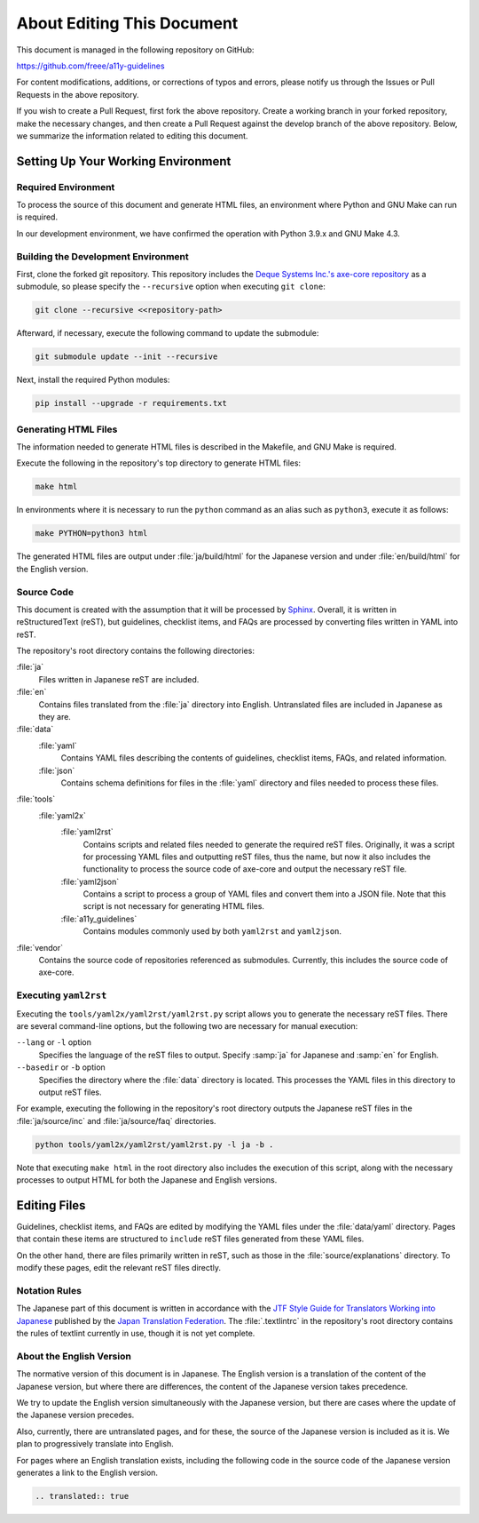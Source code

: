 .. _intro-contributing:

###########################
About Editing This Document
###########################

This document is managed in the following repository on GitHub:

https://github.com/freee/a11y-guidelines

For content modifications, additions, or corrections of typos and errors, please notify us through the Issues or Pull Requests in the above repository.

If you wish to create a Pull Request, first fork the above repository. Create a working branch in your forked repository, make the necessary changes, and then create a Pull Request against the develop branch of the above repository.
Below, we summarize the information related to editing this document.

***********************************
Setting Up Your Working Environment
***********************************

Required Environment
====================

To process the source of this document and generate HTML files, an environment where Python and GNU Make can run is required.

In our development environment, we have confirmed the operation with Python 3.9.x and GNU Make 4.3.

Building the Development Environment
====================================

First, clone the forked git repository.
This repository includes the `Deque Systems Inc.'s axe-core repository`_ as a submodule, so please specify the ``--recursive`` option when executing ``git clone``:

.. code:: shell

   git clone --recursive <<repository-path>

Afterward, if necessary, execute the following command to update the submodule:

.. code:: shell

   git submodule update --init --recursive

Next, install the required Python modules:

.. code-block:: shell

   pip install --upgrade -r requirements.txt

Generating HTML Files
=====================

The information needed to generate HTML files is described in the Makefile, and GNU Make is required.

Execute the following in the repository's top directory to generate HTML files:

.. code:: shell

   make html

In environments where it is necessary to run the ``python`` command as an alias such as ``python3``, execute it as follows:

.. code:: shell

   make PYTHON=python3 html

The generated HTML files are output under :file:`ja/build/html` for the Japanese version and under :file:`en/build/html` for the English version.

Source Code
===========

This document is created with the assumption that it will be processed by `Sphinx`_.
Overall, it is written in reStructuredText (reST), but guidelines, checklist items, and FAQs are processed by converting files written in YAML into reST.

The repository's root directory contains the following directories:

:file:`ja`
   Files written in Japanese reST are included.
:file:`en`
   Contains files translated from the :file:`ja` directory into English. Untranslated files are included in Japanese as they are.
:file:`data`
   :file:`yaml`
      Contains YAML files describing the contents of guidelines, checklist items, FAQs, and related information.
   :file:`json`
      Contains schema definitions for files in the :file:`yaml` directory and files needed to process these files.
:file:`tools`
   :file:`yaml2x`
      :file:`yaml2rst`
         Contains scripts and related files needed to generate the required reST files.
         Originally, it was a script for processing YAML files and outputting reST files, thus the name, but now it also includes the functionality to process the source code of axe-core and output the necessary reST file.
      :file:`yaml2json`
         Contains a script to process a group of YAML files and convert them into a JSON file.
         Note that this script is not necessary for generating HTML files.
      :file:`a11y_guidelines`
         Contains modules commonly used by both ``yaml2rst`` and ``yaml2json``.
:file:`vendor`
   Contains the source code of repositories referenced as submodules.
   Currently, this includes the source code of axe-core.

Executing ``yaml2rst``
======================

Executing the ``tools/yaml2x/yaml2rst/yaml2rst.py`` script allows you to generate the necessary reST files.
There are several command-line options, but the following two are necessary for manual execution:

``--lang`` or ``-l`` option
   Specifies the language of the reST files to output. Specify :samp:`ja` for Japanese and :samp:`en` for English.
``--basedir`` or ``-b`` option
   Specifies the directory where the :file:`data` directory is located. This processes the YAML files in this directory to output reST files.

For example, executing the following in the repository's root directory outputs the Japanese reST files in the :file:`ja/source/inc` and :file:`ja/source/faq` directories.

.. code:: shell

   python tools/yaml2x/yaml2rst/yaml2rst.py -l ja -b .

Note that executing ``make html`` in the root directory also includes the execution of this script, along with the necessary processes to output HTML for both the Japanese and English versions.

*************
Editing Files
*************

Guidelines, checklist items, and FAQs are edited by modifying the YAML files under the :file:`data/yaml` directory.
Pages that contain these items are structured to ``include`` reST files generated from these YAML files.

On the other hand, there are files primarily written in reST, such as those in the :file:`source/explanations` directory.
To modify these pages, edit the relevant reST files directly.

Notation Rules
==============

The Japanese part of this document is written in accordance with the `JTF Style Guide for Translators Working into Japanese`_ published by the `Japan Translation Federation`_.
The :file:`.textlintrc` in the repository's root directory contains the rules of textlint currently in use, though it is not yet complete.

About the English Version
=========================

The normative version of this document is in Japanese.
The English version is a translation of the content of the Japanese version, but where there are differences, the content of the Japanese version takes precedence.

We try to update the English version simultaneously with the Japanese version, but there are cases where the update of the Japanese version precedes.

Also, currently, there are untranslated pages, and for these, the source of the Japanese version is included as it is. We plan to progressively translate into English.

For pages where an English translation exists, including the following code in the source code of the Japanese version generates a link to the English version.

.. code-block:: rst

   .. translated:: true

.. _Deque Systems Inc.'s axe-core repository: https://github.com/dequelabs/axe-core
.. _Japan Translation Federation: https://www.jtf.jp/
.. _JTF Style Guide for Translators Working into Japanese: https://www.jtf.jp/tips/styleguide
.. _Sphinx: https://www.sphinx-doc.org/en/master/
